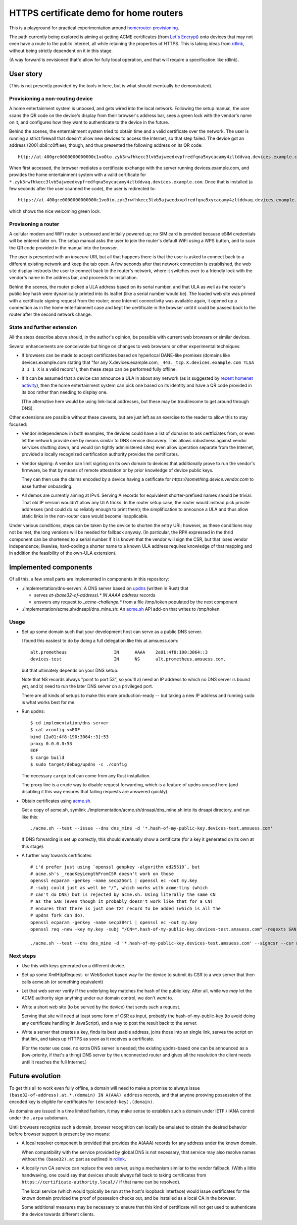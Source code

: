 HTTPS certificate demo for home routers
=======================================

This is a playground for practical experimentation around homerouter-provisioning__.

.. __: https://datatracker.ietf.org/doc/draft-richardson-homerouter-provisioning/

The path currently being explored is aiming at getting ACME certificates (from `Let's Encrypt`__)
onto devices that may not even have a route to the public Internet,
all while retaining the properties of HTTPS.
This is taking ideas from rdlink_, without being strictly dependent on it in this stage.

.. __: https://letsencrypt.org/
.. _rdlink: https://datatracker.ietf.org/doc/draft-amsuess-t2trg-rdlink/

(A way forward is envisioned that'd allow for fully local operation,
and that will require a specification like rdlink).

User story
----------

(This is not presently provided by the tools in here, but is what should eventually be demonstrated).

Provisioning a non-routing device
~~~~~~~~~~~~~~~~~~~~~~~~~~~~~~~~~

A home entertainment system is unboxed, and gets wired into the local network.
Following the setup manual, the user scans the QR code on the device's display from their browser's address bar,
sees a green lock with the vendor's name on it,
and configures how they want to authenticate to the device in the future.

Behind the scenes,
the enternainment system tried to obtain time and a valid certificate over the network.
The user is running a strict firewall that doesn't allow new devices to access the Internet, so that step failed.
The device got an address (2001:db8::c0ff:ee), though, and thus presented the following address on its QR code::

    http://at-400gre0000000000000c1vo0to.zyk3rwfhkecc3lvb5ajweedxvpfredfqna5xycacamy4zltddvaq.devices.example.com

When first accessed, the browser mediates a certificate exchange with the server running devices.example.com,
and provides the home entertainment system with a valid certificate for
``*.zyk3rwfhkecc3lvb5ajweedxvpfredfqna5xycacamy4zltddvaq.devices.example.com``.
Once that is installed (a few seconds after the user scanned the code),
the user is redirected to::

    https://at-400gre0000000000000c1vo0to.zyk3rwfhkecc3lvb5ajweedxvpfredfqna5xycacamy4zltddvaq.devices.example.com

which shows the nice welcoming green lock.

Provisoning a router
~~~~~~~~~~~~~~~~~~~~

A cellular modem and WiFi router is unboxed and initially powered up;
no SIM card is provided because eSIM credentials will be entered later on.
The setup manual asks the user to join the router's default WiFi using a WPS button,
and to scan the QR code provided in the manual into the browser.

The user is presented with an *insecure* URI,
but all that happens there is that the user is asked to connect back to a different existing network and keep the tab open.
A few seconds after that network connection is established,
the web site display instructs the user to connect back to the router's network,
where it switches over to a friendly lock with the vendor's name in the address bar,
and proceeds to installation.

Behind the scenes,
the router picked a ULA address based on its serial number,
and that ULA as well as the router's public key hash were dynamically printed into its leaflet
(like a serial number would be).
The loaded web site was primed with a certificate signing request from the router;
once Internet connectivity was available again,
it opened up a connection as in the home entertainment case
and kept the certificate in the browser until it could be passed back to the router after the second network change.

State and further extension
~~~~~~~~~~~~~~~~~~~~~~~~~~~

All the steps describe above should, in the author's opinion, be possible with current web browsers or similar devices.

Several enhancements are conceivable but hinge on changes to web browsers or other experimental techniques:

* If browsers can be made to accept certificates based on hyperlocal DANE-like promises
  (domains like devices.example.com stating that "for any X.devices.example.com, ``_443._tcp.X.devices.example.com TLSA 3 1 1 X`` is a valid record"),
  then these steps can be performed fully offline.

* If it can be assumed that a device can announce a ULA in about any network
  (as is suggested by `recent homenet activity`__),
  then the home entertainment system can pick one based on its identity
  and have a QR code provided in its box rather than needing to display one.

  (The alternative here would be using link-local addresses,
  but these may be troublesome to get around through DNS).

.. __: https://datatracker.ietf.org/doc/draft-lemon-stub-networks/

Other extensions are possible without these caveats,
but are just left as an exercise to the reader to allow this to stay focused:

* Vendor independence:
  in both examples, the devices could have a list of domains to ask certficiates from,
  or even let the network provide one by means similar to DNS service discovery.
  This allows robustness against vendor services shutting down,
  and would (on tightly administered sites) even allow operation separate from the Internet,
  provided a locally recognized certification authority provides the certificates.

* Vendor signing:
  A vendor can limit signing on its own domain to devices that additionally prove to run the vendor's firmware,
  be that by means of remote attestation
  or by prior knowledge of device public keys.

  They can then use the claims encoded by a device having a cetificate for `https://something.device.vendor.com`
  to ease further onboarding.

* All demos are currently aiming at IPv4.
  Serving A records for equivalent shorter-prefixed names should be trivial.
  That old IP version wouldn't allow any ULA tricks.
  In the router setup case, the router would instead pick private addresses
  (and could do so reliably enough to print them);
  the simplification to announce a ULA and thus allow static links in the non-router case would become inapplicable.

Under various conditions,
steps can be taken by the device to shorten the entry URI;
however, as these conditions may not be met,
the long versions will be needed for fallback anyway.
(In particular, the RPK expressed in the thrid component can be shortened to a serial number if it is known that the vendor will sign the CSR,
but that loses vendor independence;
likewise, hard-coding a shorter name to a known ULA address requires knowledge of that mapping and in addition the feasibility of the own-ULA extension).

Implemented components
----------------------

Of all this, a few small parts are implemented in components in this repository:

* ./implementation/dns-server/:
  A DNS server based on updns_ (written in Rust) that

  * serves `at-(base32-of-address).* IN AAAA address` records

  * answers any request to `_acme-challenge.*` from a file /tmp/token populated by the next component

* ./implementation/acme.sh/dnsapi/dns_mine.sh:
  An acme.sh_ API add-on that writes to /tmp/token.

.. _updns: https://github.com/wyhaya/updns
.. _acme.sh: https://github.com/acmesh-official/acme.sh

Usage
~~~~~

* Set up some domain such that your development host can serve as a public DNS server.

  I found this easiiest to do by doing a full delegation like this at amsuess.com::

      alt.prometheus                  IN      AAAA    2a01:4f8:190:3064::3
      devices-test                    IN      NS      alt.prometheus.amsuess.com.

  but that ultimately depends on your DNS setup.

  Note that NS records always "point to port 53", so you'll
  a) need an IP address to which no DNS server is bound yet, and
  b) need to run the later DNS server on a privileged port.

  There are all kinds of setups to make this more production-ready --
  but taking a new IP address and running ``sudo`` is what works best for me.

* Run updns::

      $ cd implementation/dns-server
      $ cat >config <<EOF
      bind [2a01:4f8:190:3064::3]:53
      proxy 0.0.0.0:53
      EOF
      $ cargo build
      $ sudo target/debug/updns -c ./config

  The necessary ``cargo`` tool can come from any Rust installation.

  The proxy line is a crude way to disable request forwarding,
  which is a feature of updns unused here
  (and disabling it this way ensures that failing requests are answered quickly).

* Obtain certificates using acme.sh_.

  Get a copy of acme.sh,
  symlink ./implementation/acme.sh/dnsapi/dns_mine.sh into its dnsapi directory,
  and run like this::

      ./acme.sh --test --issue --dns dns_mine -d '*.hash-of-my-public-key.devices-test.amsuess.com'

  If DNS forwarding is set up correctly, this should eventually show a certificate
  (for a key it generated on its own at this stage).

* A further way towards certificates::

      # i'd prefer just using `openssl genpkey -algorithm ed25519`, but
      # acme.sh's _readKeyLengthFromCSR doesn't work on those
      openssl ecparam -genkey -name secp256r1 | openssl ec -out my.key
      # -subj could just as well be "/", which works with acme-tiny (which
      # can't do DNS) but is rejected by acme.sh. Using literally the same CN
      # as the SAN (even though it probably doesn't work like that for a CN)
      # ensures that there is just one TXT record to be added (which is all the
      # updns fork can do).
      openssl ecparam -genkey -name secp384r1 | openssl ec -out my.key
      openssl req -new -key my.key -subj "/CN=*.hash-of-my-public-key.devices-test.amsuess.com" -reqexts SAN -config <(cat /etc/ssl/openssl.cnf <(printf "[SAN]\nsubjectAltName=DNS:*.hash-of-my-public-key.devices-test.amsuess.com")) > my.csr

      ./acme.sh --test --dns dns_mine -d '*.hash-of-my-public-key.devices-test.amsuess.com' --signcsr --csr my.csr

Next steps
~~~~~~~~~~

* Use this with keys generated on a different device.

* Set up some XmlHttpRequest- or WebSocket based way for the device to submit its CSR to a web server that then calls acme.sh (or something equivalent)

* Let that web server verify if the underlying key matches the hash of the public key.
  After all, while we *may* let the ACME authority sign anything under our domain control, we don't *want* to.

* Write a short web site (to be served by the device) that sends such a request.

  Serving that site will need at least some form of CSR as input,
  probably the hash-of-my-public-key (to avoid doing any certificate handling in JavaScript),
  and a way to post the result back to the server.

* Write a server that creates a key,
  finds its best usable address,
  joins those into an single link,
  serves the script on that link,
  and takes up HTTPS as soon as it receives a certificate.

  (For the router use case, no extra DNS server is needed;
  the existing updns-based one can be announced as a (low-priority, if that's a thing) DNS server by the unconnected router
  and gives all the resolution the client needs until it reaches the full Internet.)

Future evolution
----------------

To get this all to work even fully offline,
a domain will need to make a promise to always issue ``(base32-of-address).at.*.(domain) IN A(AAA) address`` records,
and that anyone prooving possession of the encoded key is eligible for certificates for ``(encoded-key).(domain)``.

As domains are issued in a time limited fashion,
it may make sense to establish such a domain under IETF / IANA control under the ``.arpa`` subdomain.

Until browsers recognize such a domain,
browser recognition can locally be emulated to obtain the desired behavior before browser support is present by two means:

* A local resolver component is provided that provides the A(AAA) records for any address under the known domain.

  When compatibility with the service provided by global DNS is not necessary,
  that service may also resolve names without the ``(base32).at`` part as outlined in rdlink_.

* A locally run CA service can replace the web server,
  using a mechanism similar to the vendor fallback.
  (With a little handwaving, one could say that devices should always fall back to taking certificates from ``https://certificate-authority.local//`` if that name can be resolved).

  The local service (which would typically be run at the host's loopback interface)
  would issue certificates for the known domain provided the proof of possesion checks out,
  and be installed as a local CA in the browser.

  Some additional measures may be necessary to ensure that this kind of certificate will not get used
  to authenticate the device towards different clients.
